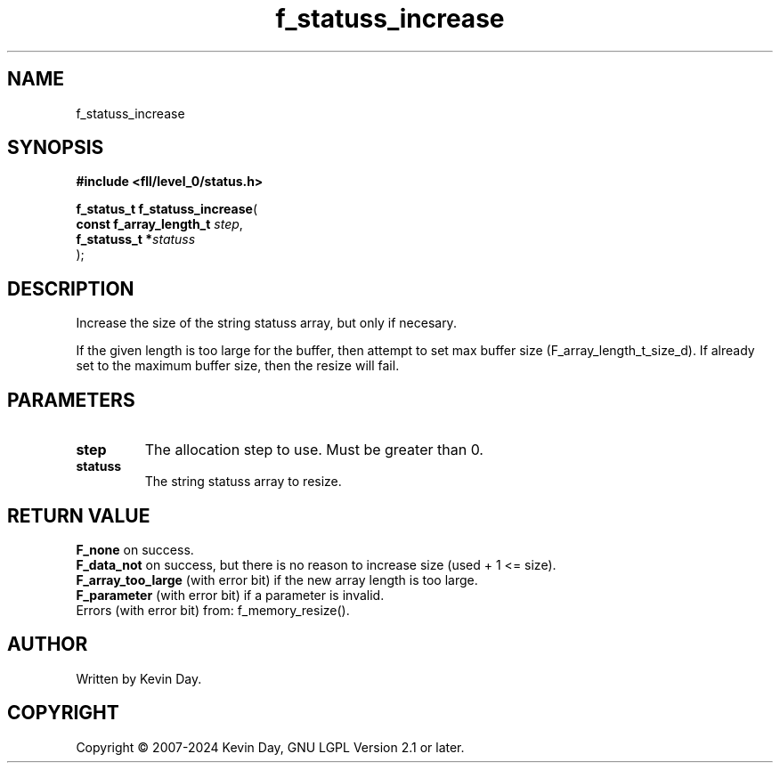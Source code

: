 .TH f_statuss_increase "3" "February 2024" "FLL - Featureless Linux Library 0.6.9" "Library Functions"
.SH "NAME"
f_statuss_increase
.SH SYNOPSIS
.nf
.B #include <fll/level_0/status.h>
.sp
\fBf_status_t f_statuss_increase\fP(
    \fBconst f_array_length_t \fP\fIstep\fP,
    \fBf_statuss_t           *\fP\fIstatuss\fP
);
.fi
.SH DESCRIPTION
.PP
Increase the size of the string statuss array, but only if necesary.
.PP
If the given length is too large for the buffer, then attempt to set max buffer size (F_array_length_t_size_d). If already set to the maximum buffer size, then the resize will fail.
.SH PARAMETERS
.TP
.B step
The allocation step to use. Must be greater than 0.

.TP
.B statuss
The string statuss array to resize.

.SH RETURN VALUE
.PP
\fBF_none\fP on success.
.br
\fBF_data_not\fP on success, but there is no reason to increase size (used + 1 <= size).
.br
\fBF_array_too_large\fP (with error bit) if the new array length is too large.
.br
\fBF_parameter\fP (with error bit) if a parameter is invalid.
.br
Errors (with error bit) from: f_memory_resize().
.SH AUTHOR
Written by Kevin Day.
.SH COPYRIGHT
.PP
Copyright \(co 2007-2024 Kevin Day, GNU LGPL Version 2.1 or later.
